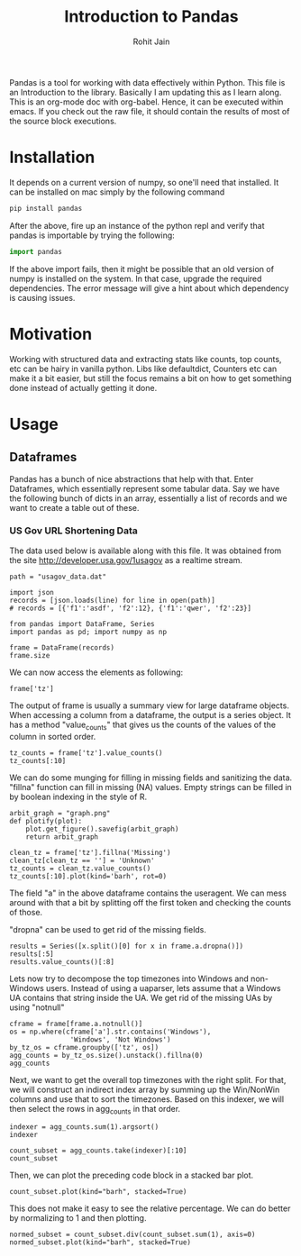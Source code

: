 #+TITLE: Introduction to Pandas
#+AUTHOR: Rohit Jain
#+EMAIL: rohit.jain@guavus.com
#+BABEL: :cache yes :results output :exports both :tangle yes

Pandas is a tool for working with data effectively within Python. This
file is an Introduction to the library. Basically I am updating this as
I learn along. This is an org-mode doc with org-babel. Hence, it can be
executed within emacs. If you check out the raw file, it should contain
the results of most of the source block executions.

* Installation

It depends on a current version of numpy, so one'll need that
installed. It can be installed on mac simply by the following command
#+BEGIN_SRC sh
pip install pandas
#+END_SRC

After the above, fire up an instance of the python repl and verify that
pandas is importable by trying the following:

#+BEGIN_SRC python
import pandas
#+END_SRC

#+RESULTS:
: None

If the above import fails, then it might be possible that an old version
of numpy is installed on the system. In that case, upgrade the required
dependencies. The error message will give a hint about which dependency
is causing issues.

* Motivation

Working with structured data and extracting stats like counts, top
counts, etc can be hairy in vanilla python. Libs like defaultdict,
Counters etc can make it a bit easier, but still the focus remains a bit
on how to get something done instead of actually getting it done.

* Usage
** Dataframes
Pandas has a bunch of nice abstractions that help with that. Enter
Dataframes, which essentially represent some tabular data. Say we have
the following bunch of dicts in an array, essentially a list of records
and we want to create a table out of these.

*** US Gov URL Shortening Data
The data used below is available along with this file. It was obtained
from the site http://developer.usa.gov/1usagov as a realtime stream.

#+BEGIN_SRC ipython :session intro
path = "usagov_data.dat"

import json
records = [json.loads(line) for line in open(path)]
# records = [{'f1':'asdf', 'f2':12}, {'f1':'qwer', 'f2':23}]

from pandas import DataFrame, Series
import pandas as pd; import numpy as np

frame = DataFrame(records)
frame.size
#+END_SRC

#+RESULTS:
: 1342

We can now access the elements as following:

#+BEGIN_SRC ipython :session intro
frame['tz']
#+END_SRC

#+RESULTS:
#+begin_example
0          America/Chicago
1      America/Puerto_Rico
2         America/New_York
3          America/Chicago
4                      NaN
5            Europe/London
6      America/Los_Angeles
7                      NaN
8      America/Los_Angeles
9         America/New_York
10                     NaN
11        America/New_York
12       Asia/Kuala_Lumpur
13                     NaN
14                     NaN
15           Europe/Prague
16     America/Los_Angeles
17                     NaN
18        America/New_York
19          Asia/Singapore
20         America/Chicago
21                     NaN
22       Asia/Kuala_Lumpur
23             Europe/Rome
24         America/Chicago
25        America/New_York
26         America/Chicago
27          Asia/Singapore
28            Africa/Cairo
29           Europe/Berlin
              ...
31    America/Indianapolis
32         America/Chicago
33         America/Chicago
34        America/New_York
35        America/New_York
36       Asia/Kuala_Lumpur
37          Asia/Chongqing
38       Asia/Kuala_Lumpur
39         America/Phoenix
40           Europe/Berlin
41         America/Chicago
42           Europe/London
43           Asia/Istanbul
44              Asia/Seoul
45            Africa/Cairo
46        America/New_York
47       Asia/Kuala_Lumpur
48     America/Los_Angeles
49           Europe/Berlin
50                     NaN
51          Asia/Singapore
52            Europe/Paris
53       Asia/Kuala_Lumpur
54           Europe/Berlin
55        America/New_York
56            Africa/Cairo
57        America/New_York
58         America/Chicago
59     America/Los_Angeles
60           Europe/London
Name: tz, dtype: object
#+end_example

The output of frame is usually a summary view for large dataframe
objects. When accessing a column from a dataframe, the output is a
series object. It has a method "value_counts" that gives us the counts
of the values of the column in sorted order.

#+BEGIN_SRC ipython :session intro
tz_counts = frame['tz'].value_counts()
tz_counts[:10]
#+END_SRC

#+RESULTS:
#+begin_example
America/New_York       10
America/Chicago         9
Asia/Kuala_Lumpur       6
America/Los_Angeles     5
Europe/Berlin           5
Europe/London           3
Africa/Cairo            3
Asia/Singapore          3
America/Puerto_Rico     1
America/Phoenix         1
Name: tz, dtype: int64
#+end_example

We can do some munging for filling in missing fields and sanitizing the
data. "fillna" function can fill in missing (NA) values. Empty strings
can be filled in by boolean indexing in the style of R.

#+BEGIN_SRC ipython :session intro :file graph1.png
arbit_graph = "graph.png"
def plotify(plot):
    plot.get_figure().savefig(arbit_graph)
    return arbit_graph

clean_tz = frame['tz'].fillna('Missing')
clean_tz[clean_tz == ''] = 'Unknown'
tz_counts = clean_tz.value_counts()
tz_counts[:10].plot(kind='barh', rot=0)
#+END_SRC

#+RESULTS:
[[file:/tmp/image.png]]

The field "a" in the above dataframe contains the useragent. We can mess
around with that a bit by splitting off the first token and checking the
counts of those.

"dropna" can be used to get rid of the missing fields.

#+BEGIN_SRC ipython :session intro
results = Series([x.split()[0] for x in frame.a.dropna()])
results[:5]
results.value_counts()[:8]
#+END_SRC

#+RESULTS:
: Mozilla/5.0    59
: Mozilla/4.0     2
: dtype: int64

Lets now try to decompose the top timezones into Windows and non-Windows
users. Instead of using a uaparser, lets assume that a Windows UA
contains that string inside the UA. We get rid of the missing UAs by
using "notnull"

#+BEGIN_SRC ipython :session intro
cframe = frame[frame.a.notnull()]
os = np.where(cframe['a'].str.contains('Windows'),
               'Windows', 'Not Windows')
by_tz_os = cframe.groupby(['tz', os])
agg_counts = by_tz_os.size().unstack().fillna(0)
agg_counts
#+END_SRC

#+RESULTS:
#+begin_example
                      Not Windows  Windows
tz
Africa/Cairo                    0        3
America/Chicago                 5        4
America/Indianapolis            1        0
America/Los_Angeles             1        4
America/New_York                8        2
America/Phoenix                 1        0
America/Puerto_Rico             1        0
Asia/Chongqing                  0        1
Asia/Istanbul                   1        0
Asia/Kuala_Lumpur               6        0
Asia/Seoul                      0        1
Asia/Singapore                  2        1
Europe/Berlin                   4        1
Europe/London                   1        2
Europe/Paris                    1        0
Europe/Prague                   1        0
Europe/Rome                     1        0
#+end_example

Next, we want to get the overall top timezones with the right split. For
that, we will construct an indirect index array by summing up the
Win/NonWin columns and use that to sort the timezones. Based on this
indexer, we will then select the rows in agg_counts in that order.

#+BEGIN_SRC ipython :session intro
  indexer = agg_counts.sum(1).argsort()
  indexer
#+END_SRC

#+RESULTS:
#+begin_example
tz
Africa/Cairo             8
America/Chicago         14
America/Indianapolis    10
America/Los_Angeles     15
America/New_York         7
America/Phoenix          6
America/Puerto_Rico     16
Asia/Chongqing           2
Asia/Istanbul            5
Asia/Kuala_Lumpur       11
Asia/Seoul              13
Asia/Singapore           0
Europe/Berlin            3
Europe/London           12
Europe/Paris             9
Europe/Prague            1
Europe/Rome              4
dtype: int64
#+end_example

#+BEGIN_SRC ipython :session intro
  count_subset = agg_counts.take(indexer)[:10]
  count_subset
#+END_SRC

#+RESULTS:
#+begin_example
                      Not Windows  Windows
tz
Asia/Istanbul                   1        0
Europe/Paris                    1        0
Asia/Seoul                      0        1
Europe/Prague                   1        0
Asia/Chongqing                  0        1
America/Puerto_Rico             1        0
Europe/Rome                     1        0
America/Indianapolis            1        0
America/Phoenix                 1        0
Asia/Singapore                  2        1
#+end_example

Then, we can plot the preceding code block in a stacked bar plot.

#+BEGIN_SRC ipython :session intro :file graph2.png
count_subset.plot(kind="barh", stacked=True)
#+END_SRC

#+RESULTS:
[[file:graph.png]]

This does not make it easy to see the relative percentage. We can do
better by normalizing to 1 and then plotting.

#+BEGIN_SRC ipython :session intro :file graph3.png
normed_subset = count_subset.div(count_subset.sum(1), axis=0)
normed_subset.plot(kind="barh", stacked=True)
#+END_SRC

#+RESULTS:
[[file:graph3.png]]

